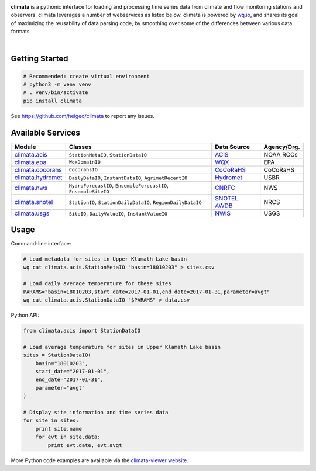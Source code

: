 .. image:: https://raw.githubusercontent.com/heigeo/climata-viewer/master/app/images/logo-small.png
    :target: http://climata.houstoneng.net
    :alt: Climata
    :align: center

**climata** is a pythonic interface for loading and processing time series data
from climate and flow monitoring stations and observers. climata leverages 
a number of webservices as listed below.  climata is powered by
`wq.io <http://wq.io/wq.io>`_, and shares its goal of maximizing the reusability of
data parsing code, by smoothing over some of the differences between various data formats.


.. image:: https://img.shields.io/pypi/v/climata.svg
    :target: https://pypi.python.org/pypi/climata
    :alt: Latest PyPI Release

.. image:: https://img.shields.io/github/release/heigeo/climata.svg
    :target: https://github.com/heigeo/climata/releases
    :alt: Release Notes
    
.. image:: https://img.shields.io/pypi/l/climata.svg
    :target: https://github.com/heigeo/climata/blob/master/LICENSE
    :alt: License
    
.. image:: https://img.shields.io/github/stars/heigeo/climata.svg
    :target: https://github.com/heigeo/climata/stargazers
    :alt: GitHub Stars

.. image:: https://img.shields.io/github/forks/heigeo/climata.svg
    :target: https://github.com/heigeo/climata/network
    :alt: GitHub Forks
    
.. image:: https://img.shields.io/github/issues/heigeo/climata.svg
    :target: https://github.com/heigeo/climata/issues
    :alt: GitHub Issues

|

.. image:: https://img.shields.io/travis/heigeo/climata.svg
    :target: https://travis-ci.org/heigeo/climata
    :alt: Travis Build Status
    
.. image:: https://img.shields.io/pypi/pyversions/climata.svg
    :target: https://pypi.python.org/pypi/climata
    :alt: Python Support


Getting Started
---------------

.. code:: bash

    # Recommended: create virtual environment
    # python3 -m venv venv
    # . venv/bin/activate
    pip install climata

See https://github.com/heigeo/climata to report any issues.

Available Services
------------------

=================== ================================================================ ============== ============
 Module             Classes                                                          Data Source     Agency/Org.
=================== ================================================================ ============== ============
climata.acis_       ``StationMetaIO``, ``StationDataIO``                             ACIS_           NOAA RCCs
climata.epa_        ``WqxDomainIO``                                                  WQX_            EPA
climata.cocorahs_   ``CocorahsIO``                                                   CoCoRaHS_       CoCoRaHS
climata.hydromet_   ``DailyDataIO``, ``InstantDataIO``, ``AgrimetRecentIO``          Hydromet_       USBR
climata.nws_        ``HydroForecastIO``, ``EnsembleForecastIO``, ``EnsembleSiteIO``  CNRFC_          NWS
climata.snotel_     ``StationIO``, ``StationDailyDataIO``, ``RegionDailyDataIO``     `SNOTEL AWDB`_  NRCS
climata.usgs_       ``SiteIO``, ``DailyValueIO``, ``InstantValueIO``                 NWIS_           USGS
=================== ================================================================ ============== ============

Usage
-----
Command-line interface:

.. code:: bash

    # Load metadata for sites in Upper Klamath Lake basin
    wq cat climata.acis.StationMetaIO "basin=18010203" > sites.csv

    # Load daily average temperature for these sites
    PARAMS="basin=18010203,start_date=2017-01-01,end_date=2017-01-31,parameter=avgt"
    wq cat climata.acis.StationDataIO "$PARAMS" > data.csv


Python API:

.. code:: python

    from climata.acis import StationDataIO

    # Load average temperature for sites in Upper Klamath Lake basin
    sites = StationDataIO(
        basin="18010203",
        start_date="2017-01-01",
        end_date="2017-01-31",
        parameter="avgt"
    )

    # Display site information and time series data
    for site in sites:
        print site.name
        for evt in site.data:
            print evt.date, evt.avgt


More Python code examples are available via the `climata-viewer website`_.

.. _ACIS: http://data.rcc-acis.org/
.. _CoCoRaHS: http://data.cocorahs.org/cocorahs/export/exportmanager.aspx
.. _WQX: https://www3.epa.gov/storet/wqx/wqx_getdomainvalueswebservice.html
.. _Hydromet: http://www.usbr.gov/pn/hydromet/arcread.html
.. _CNRFC: http://www.cnrfc.noaa.gov/
.. _SNOTEL AWDB: http://www.wcc.nrcs.usda.gov/web_service/awdb_web_service_landing.htm
.. _NWIS: http://waterdata.usgs.gov/nwis
.. _climata.acis: https://github.com/heigeo/climata/blob/master/climata/acis/__init__.py
.. _climata.cocorahs: https://github.com/heigeo/climata/blob/master/climata/cocorahs/__init__.py
.. _climata.epa: https://github.com/heigeo/climata/blob/master/climata/epa/__init__.py
.. _climata.hydromet: https://github.com/heigeo/climata/blob/master/climata/hydromet/__init__.py
.. _climata.nws: https://github.com/heigeo/climata/blob/master/climata/nws/__init__.py
.. _climata.snotel: https://github.com/heigeo/climata/blob/master/climata/snotel/__init__.py
.. _climata.usgs: https://github.com/heigeo/climata/blob/master/climata/usgs/__init__.py
.. _climata-viewer website: http://climata.houstoneng.net/datarequests/

